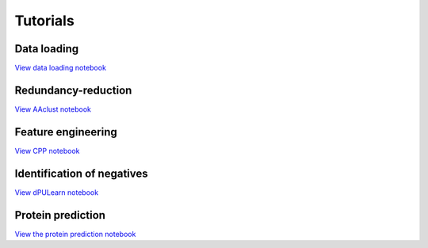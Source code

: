.. _tutorials:


Tutorials
=========

Data loading
------------
`View data loading notebook <#path_to_notebook_for_load_data>`_

Redundancy-reduction
--------------------
`View AAclust notebook <#path_to_notebook_for_redundancy_reduction>`_

Feature engineering
-------------------
`View CPP notebook <#path_to_notebook_for_feature_engineering>`_

Identification of negatives
---------------------------
`View dPULearn notebook <#path_to_notebook_for_PU_learning>`_

Protein prediction
------------------
`View the protein prediction notebook <#path_to_notebook_for_protein_prediction>`_
